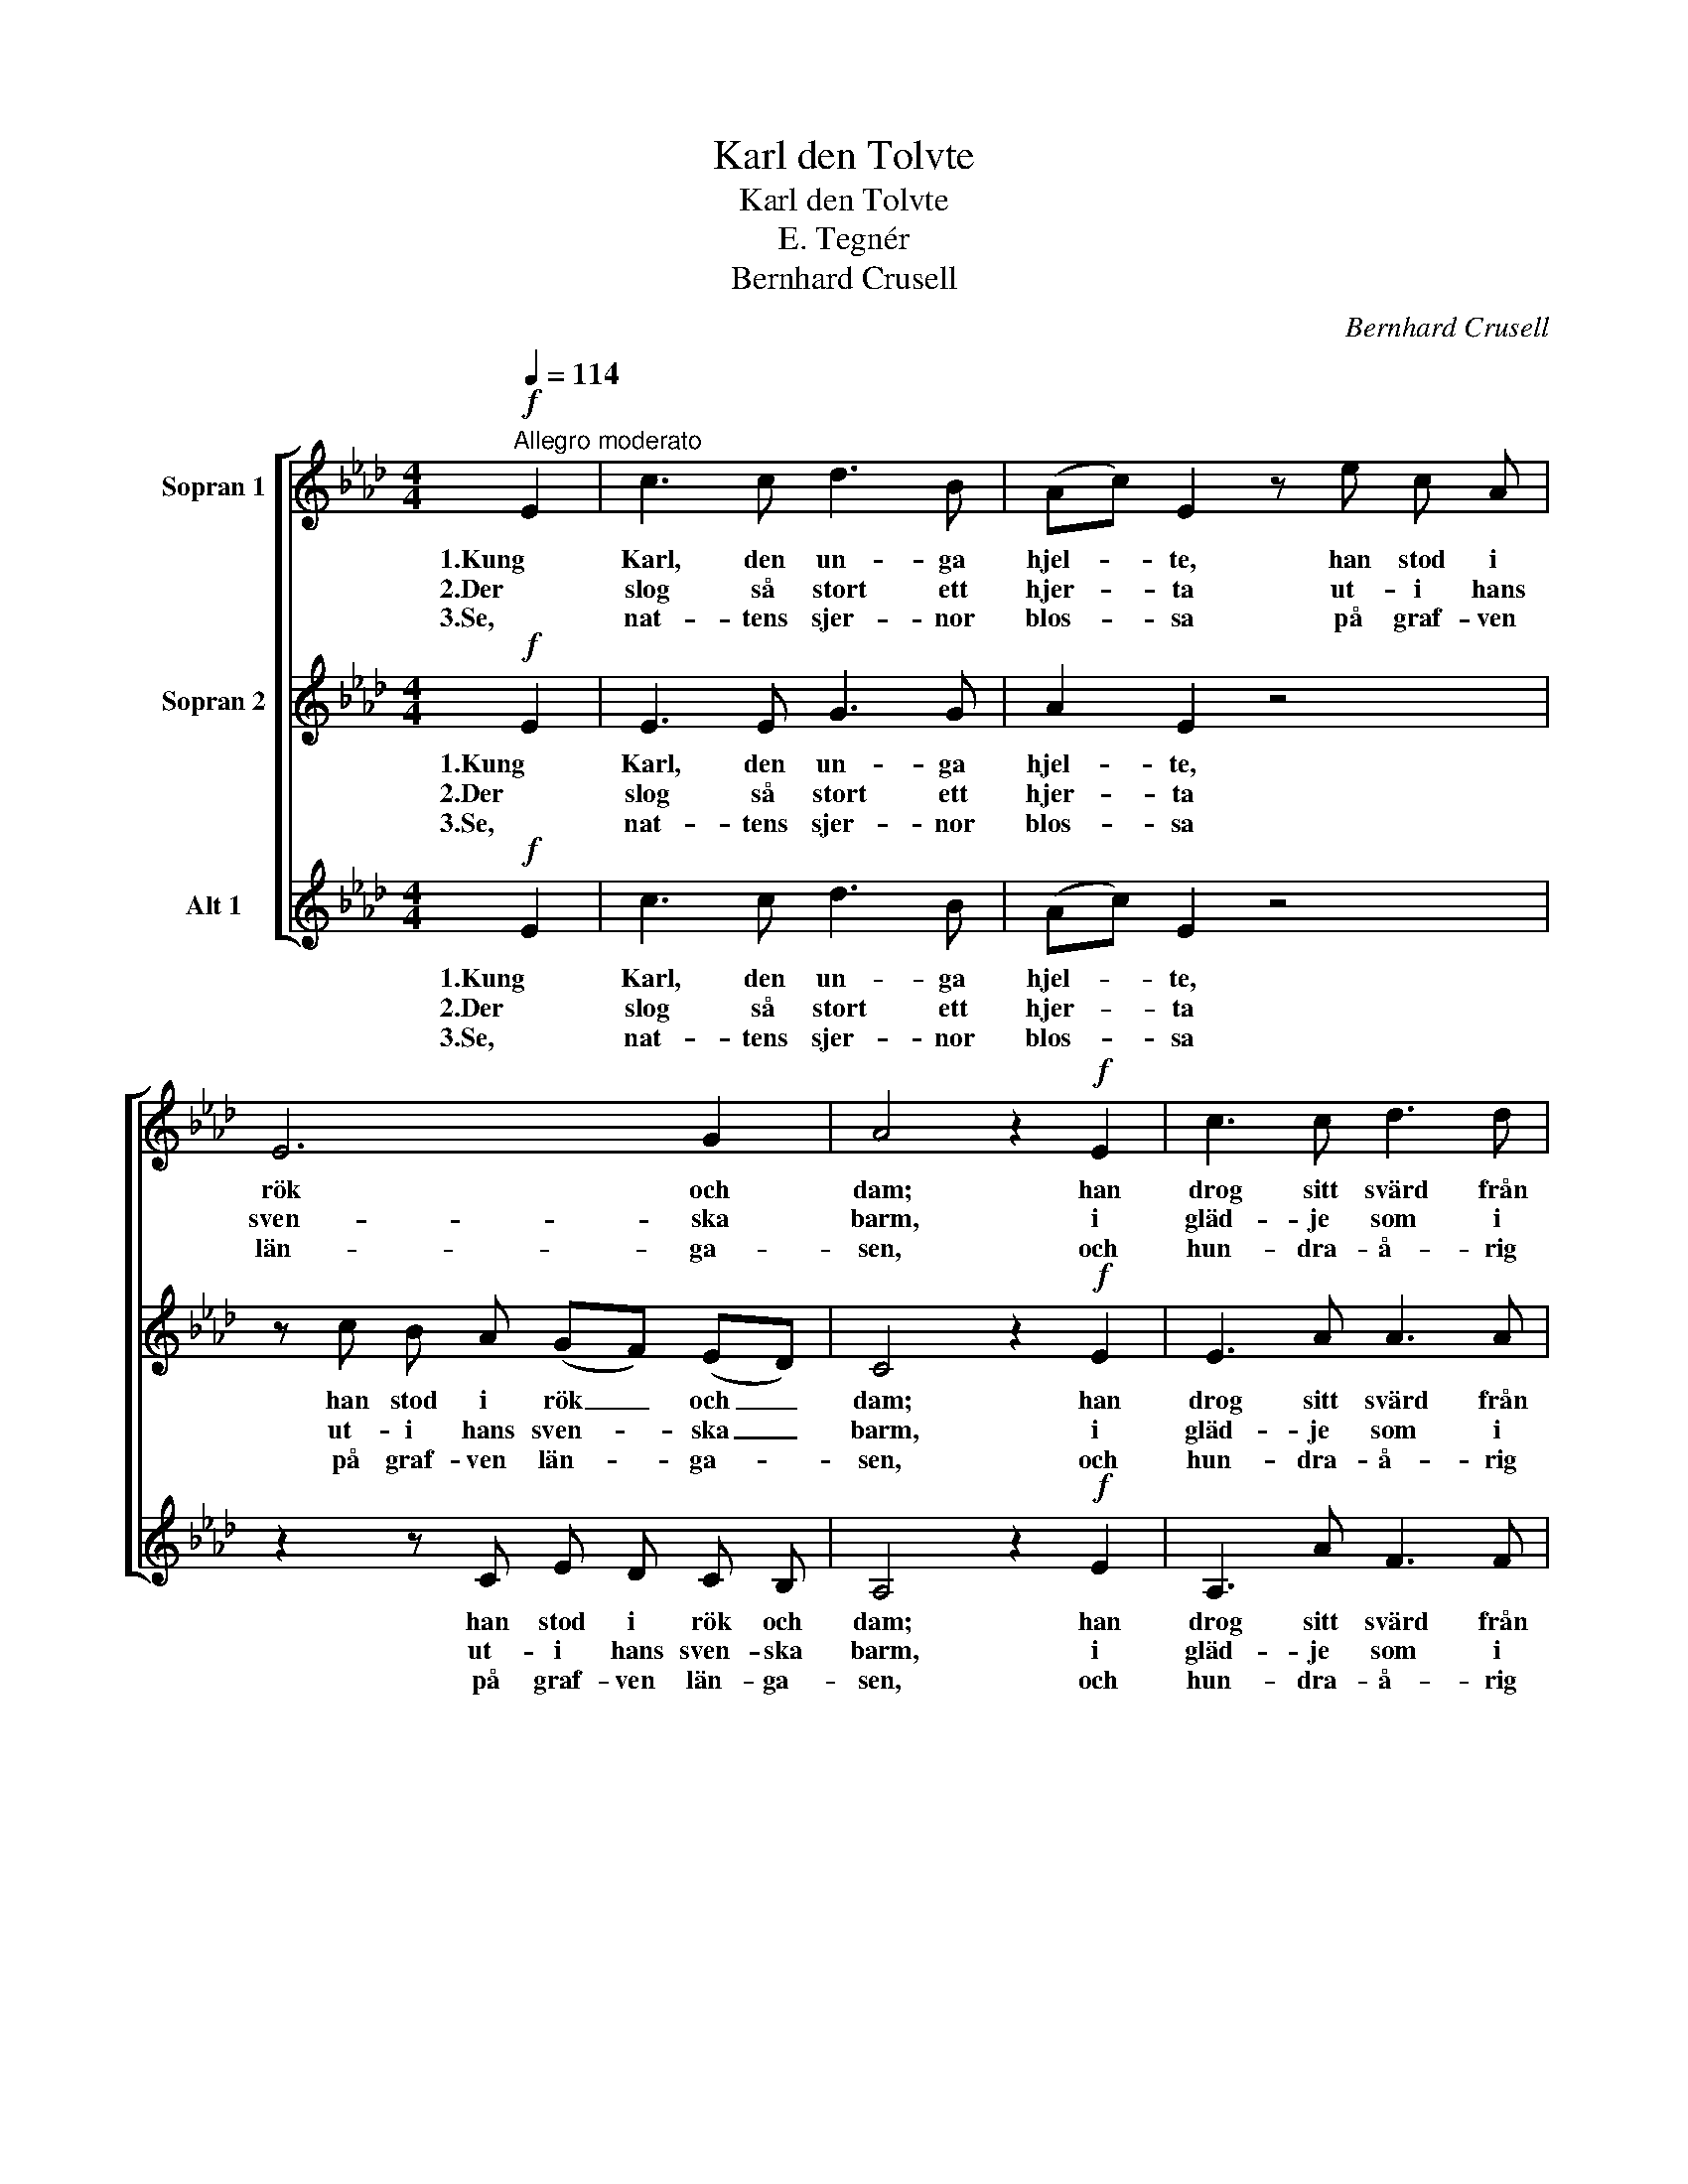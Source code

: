 X:1
T:Karl den Tolvte
T:Karl den Tolvte
T:E. Tegnér
T:Bernhard Crusell
C:Bernhard Crusell
%%score [ 1 2 3 ]
L:1/8
Q:1/4=114
M:4/4
K:Ab
V:1 treble nm="Sopran 1"
V:2 treble nm="Sopran 2"
V:3 treble nm="Alt 1"
V:1
"^Allegro moderato"!f! E2 | c3 c d3 B | (Ac) E2 z e c A | E6 G2 | A4 z2!f! E2 | c3 c d3 d | %6
w: 1.Kung|Karl, den un- ga|hjel- * te, han stod i|rök och|dam; han|drog sitt svärd från|
w: 2.Der|slog så stort ett|hjer- * ta ut- i hans|sven- ska|barm, i|gläd- je som i|
w: 3.Se,|nat- tens sjer- nor|blos- * sa på graf- ven|län- ga-|sen, och|hun- dra- å- rig|
 c2 B2 z2 B2 | B3 B =d3 d | e4 z2!p! E2 | .B2 .d2 .c2 .e2 | (ec) A2 z2!f! c2 | d2 c2 B2 f2 | %12
w: bäl- te och|bröt i stri- den|fram. "Hur|sven- ska stå- let|bi- * ter, kom|låt oss pröf- va|
w: smär- ta blott|för det rät- ta|varm. I|med\- och mot- gång|li- * ka, sin|lyc- kas öf- ver-|
w: mos- sa be-|täc- ker hjel- tens|ben. Det|herr- li- ga på|jor- * den, for-|gäng- lig är dess|
 e4 z2 E2 | A4- A3/2 C/ D3/2 E/ | F2 D2 z2 F2 | d4- d3/2 c/ B3/2 A/ | G2 E2 z4 |!p! e4 c3 d | %18
w: på! ur|vä- * gen, Mo- sko-|vi- ter! ur|vä- * gen, Mo- sko-|vi- ter!|friskt mod, I|
w: man; han|kun- * de ik- ke|vi- ka, han|kun- * de ik- ke|vi- ka,|blott fal- la|
w: lott! Hans|min- * ne ut- i|Nor- den \-hans|min- * ne ut- i|Nor- den|är snart en|
 e2 f2 e3 d | c3 d c2 B2 | A4 z4 |!f! e4 c3 d | e2 f2 e3 d | c3 d c2 B2 | A4 z2 |] %25
w: gos- sar blå! friskt|mod, I gos- sar|blå!|friskt mod, I|gos- sar blå! friskt|mod, I gos- sar|blå!"|
w: kun- de han, blott|fal- la kun- de|han.|blott fal- la|kun- de han, blott|fal- la kun- de|han.|
w: sa- ga blott, är|snart en sa- ga|blott.|är snart en|sa- ga blott, är|snart en sa- ga|blott.|
V:2
!f! E2 | E3 E G3 G | A2 E2 z4 | z c B A (GF) (ED) | C4 z2!f! E2 | E3 A A3 A | A2 A2 z2 A2 | %7
w: 1.Kung|Karl, den un- ga|hjel- te,|han stod i rök _ och _|dam; han|drog sitt svärd från|bäl- te och|
w: 2.Der|slog så stort ett|hjer- ta|ut- i hans sven- * ska _|barm, i|gläd- je som i|smär- ta blott|
w: 3.Se,|nat- tens sjer- nor|blos- sa|på graf- ven län- * ga- *|sen, och|hun- dra- å- rig|mos- sa be-|
 G3 G A3 A | G4 z2!p! E2 | .G2 .B2 .A2 .G2 | A2 A2 z2!f! A2 | G2 A2 F2 A2 | G4 z4 | %13
w: bröt i stri- den|fram. "Hur|sven- ska stå- let|bi- ter, kom|låt oss pröf- va|på!|
w: för det rät- ta|varm. I|med\- och mot- gång|li- ka, sin|lyc- kas öf- ver-|man;|
w: täc- ker hjel- tens|ben. Det|herr- li- ga på|jor- den, for-|gäng- lig är dess|lott!|
 z2 z A A3/2 A/ A3/2 A/ | A2 F2 z4 | z4 z2 z z/ =d/ | e2 E2 z4 |!p! c4 A3 B | c2 d2 c3 B | %19
w: ur vä- gen, Mo- sko-|vi- ter!|ur|vä- gen!|friskt mod, I|gos- sar blå! friskt|
w: han kun- de ik- ke|vi- ka,|un|vä- gen!|blott fal- la|kun- de han, blott|
w: hans min- ne ut- i|Nor- den|hans|min- ne|är snart en|sa- ga blott, är|
 A3 B A2 G2 | A4 z4 |!f! c4 A3 B | c2 d2 c3 B | A3 B A2 G2 | A4 z2 |] %25
w: mod, I gos- sar|blå!|friskt mod, I|gos- sar blå! friskt|mod, I gos- sar|blå!"|
w: fal- la kun- de|han.|blott fal- la|kun- de han, blott|fal- la kun- de|han.|
w: snart en sa- ga|blott.|är snart en|sa- ga blott, är|snart en sa- ga|blott.|
V:3
!f! E2 | c3 c d3 B | (Ac) E2 z4 | z2 z C E D C B, | A,4 z2!f! E2 | A,3 A F3 F | E2 =D2 z2 D2 | %7
w: 1.Kung|Karl, den un- ga|hjel- * te,|han stod i rök och|dam; han|drog sitt svärd från|bäl- te och|
w: 2.Der|slog så stort ett|hjer- * ta|ut- i hans sven- ska|barm, i|gläd- je som i|smär- ta blott|
w: 3.Se,|nat- tens sjer- nor|blos- * sa|på graf- ven län- ga-|sen, och|hun- dra- å- rig|mos- sa be-|
 E3 E B,3 B, | E4 z2!p! E2 | .E2 .E2 .E2 .D2 | C2 F2 z2!f! F2 | =E2 F2 D2 =D2 | E4 z4 | %13
w: bröt i stri- den|fram. "Hur|sven- ska stå- let|bi- ter, kom|låt oss pröf- va|på!|
w: för det rät- ta|varm. I|med\- och mot- gång|li- ka, sin|lyc- kas öf- ver-|man;|
w: täc- ker hjel- tens|ben. Det|herr- li- ga på|jor- den, for-|gäng- lig är dess|lott!|
 z2 z A, A3/2 _G/ F3/2 E/ | D2 D2 z4 | z2 z B, B3/2 A/ =G3/2 F/ | E2 E2 z4 |!p! A4 A3 A | %18
w: ur vä- gen, Mo- sko-|vi- ter!|ur vä- gen, Mo- sko-|vi- ter!|friskt mod, I|
w: han kun- de ik- ke|vi- ka,|han kun- de ik- ke|vi- ka,|blott fal- la|
w: hans min- ne ut- i|Nor- den|hans min- ne ut- i|Nor- den|är snart en|
 A2 A2 A3 E | F3 D E2 E2 | A,4 z4 |!f! A4 A3 A | A2 A2 A3 E | F3 D E2 E2 | A,4 z2 |] %25
w: gos- sar blå! friskt|mod, I gos- sar|blå!|friskt mod, I|gos- sar blå! friskt|mod, I gos- sar|blå!"|
w: kun- de han, blott|fal- la kun- de|han.|blott fal- la|kun- de han, blott|fal- la kun- de|han.|
w: sa- ga blott, är|snart en sa- ga|blott.|är snart en|sa- ga blott, är|snart en sa- ga|blott.|

